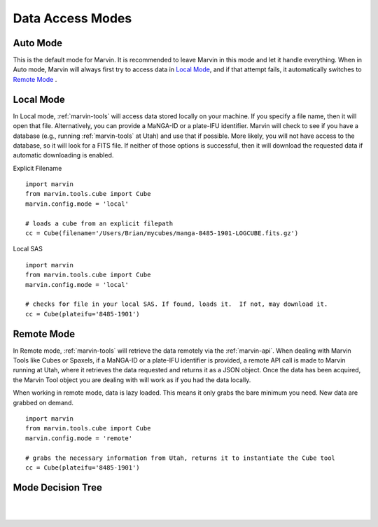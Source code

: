 .. _marvin-dam:

Data Access Modes
=================

.. _auto-mode:

Auto Mode
---------

This is the default mode for Marvin.  It is recommended to leave Marvin in this mode and let it handle everything.  When in Auto mode, Marvin will always first try to access data in `Local Mode`_, and if that attempt fails, it automatically switches to `Remote Mode`_ .

.. _local-mode:

Local Mode
----------

In Local mode, :ref:`marvin-tools` will access data stored locally on your
machine. If you specify a file name, then it will open that file. Alternatively,
you can provide a MaNGA-ID or a plate-IFU identifier. Marvin will check to see
if you have a database (e.g., running :ref:`marvin-tools` at Utah) and use that
if possible. More likely, you will not have access to the database, so it will
look for a FITS file. If neither of those options is successful, then it will
download the requested data if automatic downloading is enabled.

Explicit Filename
::

    import marvin
    from marvin.tools.cube import Cube
    marvin.config.mode = 'local'

    # loads a cube from an explicit filepath
    cc = Cube(filename='/Users/Brian/mycubes/manga-8485-1901-LOGCUBE.fits.gz')

Local SAS
::

    import marvin
    from marvin.tools.cube import Cube
    marvin.config.mode = 'local'

    # checks for file in your local SAS. If found, loads it.  If not, may download it.
    cc = Cube(plateifu='8485-1901')

.. _remote-mode:

Remote Mode
-----------

In Remote mode, :ref:`marvin-tools` will retrieve the data remotely via the
:ref:`marvin-api`.  When dealing with Marvin Tools like Cubes or Spaxels, if a MaNGA-ID or a plate-IFU identifier
is provided, a remote API call is made to Marvin running at Utah, where it retrieves the data requested
and returns it as a JSON object.  Once the data has been acquired, the Marvin Tool object you are dealing with
will work as if you had the data locally.

When working in remote mode, data is lazy loaded.  This means it only grabs the bare minimum you need.
New data are grabbed on demand.

::

    import marvin
    from marvin.tools.cube import Cube
    marvin.config.mode = 'remote'

    # grabs the necessary information from Utah, returns it to instantiate the Cube tool
    cc = Cube(plateifu='8485-1901')

.. _mode-decision-tree:

Mode Decision Tree
------------------

|

.. image:: ../../Mode_Decision_Tree.png
    :width: 800px
    :align: center
    :alt: Mode decision tree

|
